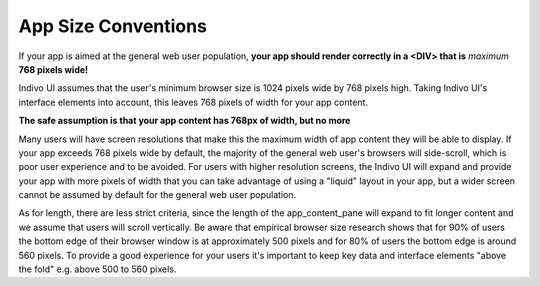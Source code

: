 App Size Conventions
====================

If your app is aimed at the general web user population, **your app should render 
correctly in a <DIV> that is** *maximum* **768 pixels wide!**

Indivo UI assumes that the user's minimum browser size is 1024 pixels wide by 768 
pixels high. Taking Indivo UI's interface elements into account, this leaves 768 
pixels of width for your app content.

**The safe assumption is that your app content has 768px of width, but no more**

Many users will have screen resolutions that make this the maximum width of app
content they will be able to display. If your app exceeds 768 pixels wide by
default, the majority of the general web user's browsers will side-scroll, which is
poor user experience and to be avoided. For users with higher resolution
screens, the Indivo UI will expand and provide your app with more pixels of
width that you can take advantage of using a "liquid" layout in your app, but a
wider screen cannot be assumed by default for the general web user population.

As for length, there are less strict criteria, since the length of the
app_content_pane will expand to fit longer content and we assume that users will
scroll vertically. Be aware that empirical browser size research shows that for
90% of users the bottom edge of their browser window is at approximately 500
pixels and for 80% of users the bottom edge is around 560 pixels. To provide a
good experience for your users it's important to keep key data and interface
elements "above the fold" e.g. above 500 to 560 pixels.

